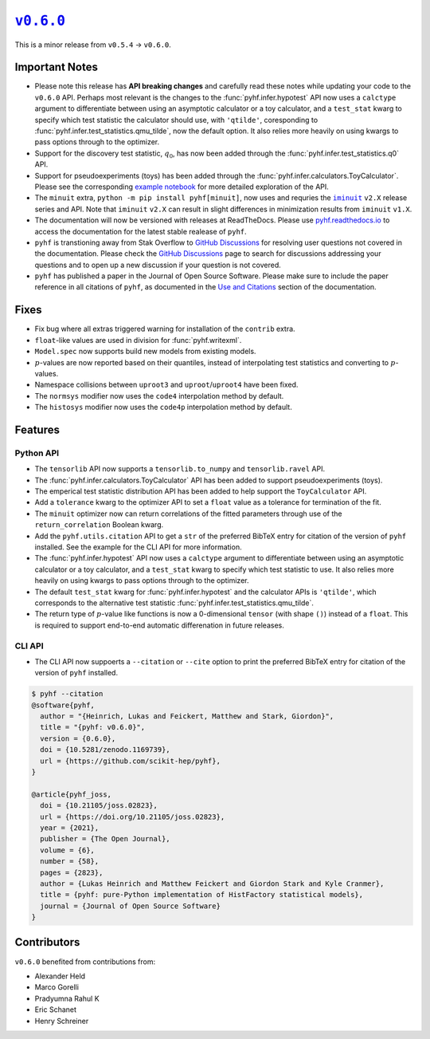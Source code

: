 |release v0.6.0|_
=================

This is a minor release from ``v0.5.4`` → ``v0.6.0``.

Important Notes
---------------

* Please note this release has **API breaking changes** and carefully read these
  notes while updating your code to the ``v0.6.0`` API.
  Perhaps most relevant is the changes to the :func:`pyhf.infer.hypotest` API now
  uses a ``calctype`` argument to differentiate between using an asymptotic calculator
  or a toy calculator, and a ``test_stat`` kwarg to specify which test statistic
  the calculator should use, with ``'qtilde'``, coresponding to
  :func:`pyhf.infer.test_statistics.qmu_tilde`, now the default option.
  It also relies more heavily on using kwargs to pass options through to the optimizer.
* Support for the discovery test statistic, :math:`q_{0}`, has now been added through
  the :func:`pyhf.infer.test_statistics.q0` API.
* Support for pseudoexperiments (toys) has been added through the
  :func:`pyhf.infer.calculators.ToyCalculator`.
  Please see the corresponding `example notebook`_ for more detailed exploration
  of the API.
* The ``minuit`` extra, ``python -m pip install pyhf[minuit]``, now uses and requries
  the |iminuit docs|_ ``v2.X`` release series and API.
  Note that ``iminuit`` ``v2.X`` can result in slight differences in minimization
  results from ``iminuit`` ``v1.X``.
* The documentation will now be versioned with releases at ReadTheDocs.
  Please use `pyhf.readthedocs.io`_ to access the documentation for the latest
  stable realease of ``pyhf``.
* ``pyhf`` is transtioning away from Stak Overflow to `GitHub Discussions`_ for
  resolving user questions not covered in the documentation.
  Please check the `GitHub Discussions`_ page to search for discussions addressing
  your questions and to open up a new discussion if your question is not covered.
* ``pyhf`` has published a paper in the Journal of Open Source Software. |JOSS DOI|
  Please make sure to include the paper reference in all citations of ``pyhf``, as
  documented in the `Use and Citations`_ section of the documentation.

Fixes
-----

* Fix bug where all extras triggered warning for installation of the ``contrib`` extra.
* ``float``-like values are used in division for :func:`pyhf.writexml`.
* ``Model.spec`` now supports build new models from existing models.
* :math:`p`-values are now reported based on their quantiles, instead of interpolating
  test statistics and converting to :math:`p`-values.
* Namespace collisions between ``uproot3`` and ``uproot``/``uproot4`` have been fixed.
* The ``normsys`` modifier now uses the ``code4`` interpolation method by default.
* The ``histosys`` modifier now uses the ``code4p`` interpolation method by default.

Features
--------

Python API
~~~~~~~~~~

* The ``tensorlib`` API now supports a ``tensorlib.to_numpy`` and
  ``tensorlib.ravel`` API.
* The :func:`pyhf.infer.calculators.ToyCalculator` API has been added to support
  pseudoexperiments (toys).
* The emperical test statistic distribution API has been added to help support the
  ``ToyCalculator`` API.
* Add a ``tolerance`` kwarg to the optimizer API to set a ``float`` value as a
  tolerance for termination of the fit.
* The ``minuit`` optimizer now can return correlations of the fitted parameters
  through use of the ``return_correlation`` Boolean kwarg.
* Add the ``pyhf.utils.citation`` API to get a ``str`` of the preferred BibTeX entry
  for citation of the version of ``pyhf`` installed.
  See the example for the CLI API for more information.
* The :func:`pyhf.infer.hypotest` API now uses a ``calctype`` argument to differentiate
  between using an asymptotic calculator or a toy calculator, and a ``test_stat`` kwarg
  to specify which test statistic to use.
  It also relies more heavily on using kwargs to pass options through to the optimizer.
* The default ``test_stat`` kwarg for :func:`pyhf.infer.hypotest` and the calculator
  APIs is ``'qtilde'``, which corresponds to the alternative test statistic
  :func:`pyhf.infer.test_statistics.qmu_tilde`.
* The return type of :math:`p`-value like functions is now a 0-dimensional ``tensor``
  (with shape ``()``) instead of a ``float``.
  This is required to support end-to-end automatic differenation in future releases.

CLI API
~~~~~~~

* The CLI API now suppoerts a ``--citation`` or ``--cite`` option to print the
  preferred BibTeX entry for citation of the version of ``pyhf`` installed.

.. code-block:: shell

   $ pyhf --citation
   @software{pyhf,
     author = "{Heinrich, Lukas and Feickert, Matthew and Stark, Giordon}",
     title = "{pyhf: v0.6.0}",
     version = {0.6.0},
     doi = {10.5281/zenodo.1169739},
     url = {https://github.com/scikit-hep/pyhf},
   }

   @article{pyhf_joss,
     doi = {10.21105/joss.02823},
     url = {https://doi.org/10.21105/joss.02823},
     year = {2021},
     publisher = {The Open Journal},
     volume = {6},
     number = {58},
     pages = {2823},
     author = {Lukas Heinrich and Matthew Feickert and Giordon Stark and Kyle Cranmer},
     title = {pyhf: pure-Python implementation of HistFactory statistical models},
     journal = {Journal of Open Source Software}
   }

Contributors
------------

``v0.6.0`` benefited from contributions from:

* Alexander Held
* Marco Gorelli
* Pradyumna Rahul K
* Eric Schanet
* Henry Schreiner

.. |release v0.6.0| replace:: ``v0.6.0``
.. _`release v0.6.0`: https://github.com/scikit-hep/pyhf/releases/tag/v0.6.0

.. _`example notebook`: https://pyhf.readthedocs.io/en/latest/examples/notebooks/toys.html

.. |iminuit docs| replace:: ``iminuit``
.. _`iminuit docs`: https://iminuit.readthedocs.io/

.. _`pyhf.readthedocs.io`: https://pyhf.readthedocs.io/

.. _`GitHub Discussions`: https://github.com/scikit-hep/pyhf/discussions

.. |JOSS DOI| image:: https://joss.theoj.org/papers/10.21105/joss.02823/status.svg
   :target: https://doi.org/10.21105/joss.02823

.. _`Use and Citations`: https://pyhf.readthedocs.io/en/latest/citations.html
